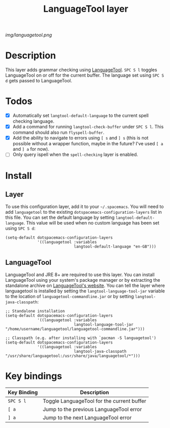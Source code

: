 #+TITLE: LanguageTool layer

[[img/languagetool.png]]

* Table of Contents                                        :TOC_4_gh:noexport:
 - [[#description][Description]]
 - [[#todos][Todos]]
 - [[#install][Install]]
   - [[#layer][Layer]]
   - [[#languagetool][LanguageTool]]
 - [[#key-bindings][Key bindings]]

* Description
This layer adds grammar checking using [[https://www.languagetool.org/][LanguageTool]]. ~SPC S l~ toggles
LanguageTool on or off for the current buffer. The language set using ~SPC S d~
gets passed to LanguageTool.

* Todos
- [X] Automatically set =langtool-default-language= to the current spell
  checking language.
- [X] Add a command for running =langtool-check-buffer= under ~SPC S l~. This
  command should also run =flyspell-buffer=.
- [X] Add the ability to navigate to errors using ~[ s~ and ~] s~ (this is not
  possible without a wrapper function, maybe in the future? I've used ~[ a~ and
  ~] a~ for now).
- [ ] Only query ispell when the =spell-checking= layer is enabled.

* Install
** Layer
To use this configuration layer, add it to your =~/.spacemacs=. You will need to
add =languagetool= to the existing =dotspacemacs-configuration-layers= list in
this file. You can set the default language by setting
~langtool-default-language~. This value will be used when no custom language has
been set using ~SPC S d~:

#+BEGIN_SRC elisp
  (setq-default dotspacemacs-configuration-layers
                '((languagetool :variables
                                langtool-default-language "en-GB")))
#+END_SRC

** LanguageTool
LanguageTool and JRE 8+ are required to use this layer. You can install
LanguageTool using your system's package manager or by extracting the standalone
archive on [[https://www.languagetool.org/][LanguageTool's website]]. You can tell the layer where languagetool is
installed by setting the =langtool-language-tool-jar= variable to the location
of =languagetool-commandline.jar= or by setting =langtool-java-classpath=:

#+BEGIN_SRC elisp
  ;; Standalone installation
  (setq-default dotspacemacs-configuration-layers
                '((languagetool :variables
                                langtool-language-tool-jar "/home/username/languagetool/languagetool-commandline.jar")))

  ;; Classpath (e.g. after installing with `pacman -S languagetool')
  (setq-default dotspacemacs-configuration-layers
                '((languagetool :variables
                                langtool-java-classpath "/usr/share/languagetool:/usr/share/java/languagetool/*")))
#+END_SRC

* Key bindings
| Key Binding | Description                                |
|-------------+--------------------------------------------|
| ~SPC S l~   | Toggle LanguageTool for the current buffer |
| ~[ a~       | Jump to the previous LanguageTool error    |
| ~] a~       | Jump to the next LanguageTool error        |
